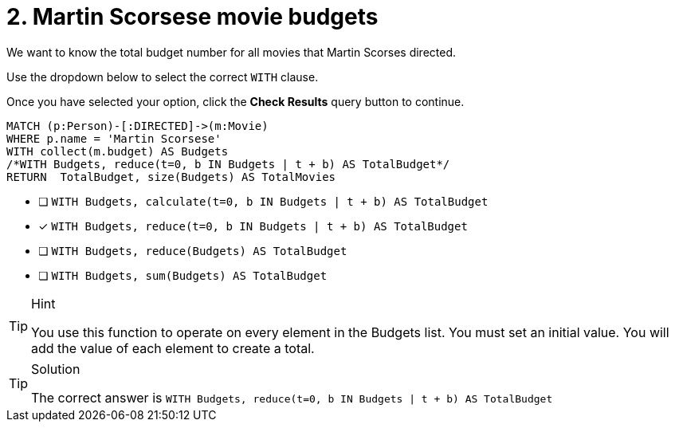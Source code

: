 [.question.select-in-source]
= 2. Martin Scorsese movie budgets

We want to know the total budget number for all movies that Martin Scorses directed.

Use the dropdown below to select the correct `WITH` clause.

Once you have selected your option, click the **Check Results** query button to continue.


[source,cypher,role=nocopy noplay]
----
MATCH (p:Person)-[:DIRECTED]->(m:Movie)
WHERE p.name = 'Martin Scorsese'
WITH collect(m.budget) AS Budgets
/*WITH Budgets, reduce(t=0, b IN Budgets | t + b) AS TotalBudget*/
RETURN  TotalBudget, size(Budgets) AS TotalMovies
----

* [ ] `WITH Budgets, calculate(t=0, b IN Budgets | t + b) AS TotalBudget`
* [x] `WITH Budgets, reduce(t=0, b IN Budgets | t + b) AS TotalBudget`
* [ ] `WITH Budgets, reduce(Budgets) AS TotalBudget`
* [ ] `WITH Budgets, sum(Budgets) AS TotalBudget`


[TIP,role=hint]
.Hint
====
You use this function to operate on every element in the Budgets list.
You must set an initial value.
You will add the value of each element to create a total.
====

[TIP,role=solution]
.Solution
====
The correct answer is `WITH Budgets, reduce(t=0, b IN Budgets | t + b) AS TotalBudget`
====